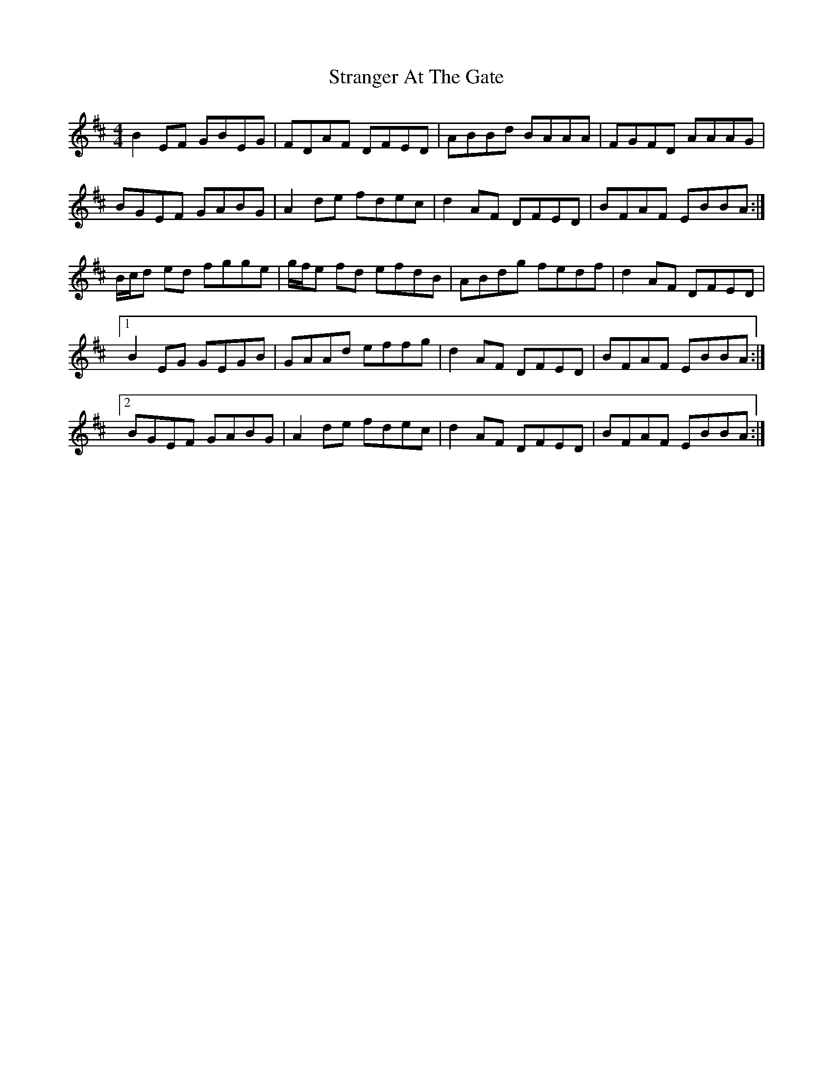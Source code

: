 X: 38675
T: Stranger At The Gate
R: reel
M: 4/4
K: Edorian
B2 EF GBEG|FDAF DFED|ABBd BAAA|FGFD AAAG|
BGEF GABG|A2 de fdec|d2 AF DFED|BFAF EBBA:|
B/c/d ed fgge|g/f/e fd efdB|ABdg fedf|d2 AF DFED|
[1B2 EG GEGB|GAAd effg|d2 AF DFED|BFAF EBBA:|
[2BGEF GABG|A2 de fdec|d2 AF DFED|BFAF EBBA:|

